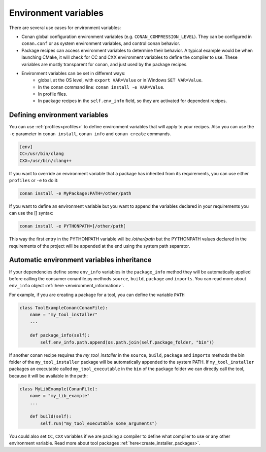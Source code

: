 Environment variables
=======================

There are several use cases for environment variables:

- Conan global configuration environment variables (e.g. ``CONAN_COMPRESSION_LEVEL``). They can be configured in ``conan.conf`` or as system environment variables, and control conan behavior.
- Package recipes can access environment variables to determine their behavior. A typical example would be when launching CMake, it will check for CC and CXX environment variables to define the compiler to use. These variables are mostly transparent for conan, and just used by the package recipes.
- Environment variables can be set in different ways:
   - global, at the OS level, with ``export VAR=Value`` or in Windows ``SET VAR=Value``.
   - In the conan command line: ``conan install -e VAR=Value``.
   - In profile files.
   - In package recipes in the ``self.env_info`` field, so they are activated for dependent recipes.


Defining environment variables
--------------------------------

You can use :ref:`profiles<profiles>` to define environment variables that will apply to your recipes.
Also you can use the ``-e`` parameter in ``conan install``, ``conan info`` and ``conan create`` commands.

.. code-block:: text
   
   [env]
   CC=/usr/bin/clang
   CXX=/usr/bin/clang++

If you want to override an environment variable that a package has inherited from its requirements, you can
use either ``profiles`` or ``-e`` to do it:

.. code-block:: bash

    conan install -e MyPackage:PATH=/other/path

If you want to define an environment variable but you want to append the variables declared in your
requirements you can use the [] syntax:

.. code-block:: bash

    conan install -e PYTHONPATH=[/other/path]

This way the first entry in the PYTHONPATH variable will be `/other/path` but the PYTHONPATH values declared in the requirements
of the project will be appended at the end using the system path separator.

  
Automatic environment variables inheritance
-------------------------------------------

If your dependencies define some ``env_info`` variables in the ``package_info`` method they will be automatically
applied before calling the consumer conanfile.py methods ``source``, ``build``, ``package`` and ``imports``. You can read
more about ``env_info`` object :ref:`here <environment_information>`.

For example, if you are creating a package for a tool, you can define the variable ``PATH``


.. code-block:: python

   class ToolExampleConan(ConanFile):
       name = "my_tool_installer"
       ...

       def package_info(self):
           self.env_info.path.append(os.path.join(self.package_folder, "bin"))


If another conan recipe requires the `my_tool_installer` in the ``source``, ``build``, ``package`` and ``imports`` methods the bin folder of the ``my_tool_installer`` package will be automatically appended to the system PATH.
If ``my_tool_installer`` packages an executable called ``my_tool_executable`` in the ``bin`` of the package folder we can
directly call the tool, because it will be available in the path:

.. code-block:: python

   class MyLibExample(ConanFile):
       name = "my_lib_example"
       ...

       def build(self):
           self.run("my_tool_executable some_arguments")


You could also set ``CC``, ``CXX`` variables if we are packing a compiler to define what compiler to use or any other
environment variable. Read more about tool packages :ref:`here<create_installer_packages>`.




